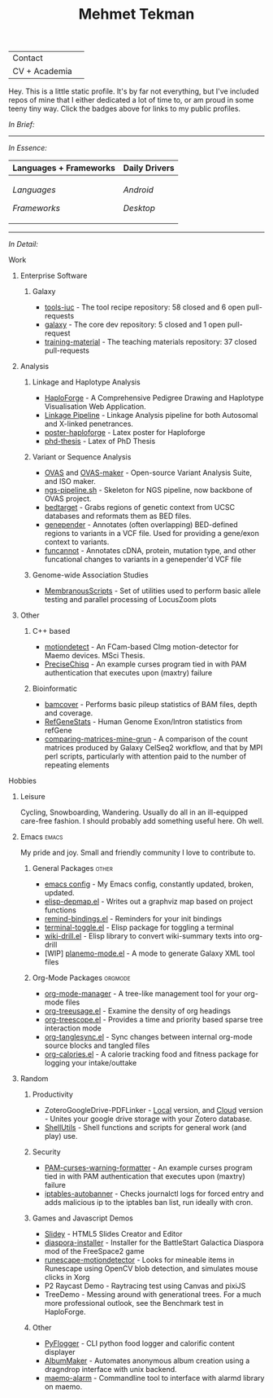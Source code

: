 #+TITLE: Mehmet Tekman
#+OPTIONS: toc:2

#+HTML: <table>
#+HTML: <tr><td>Contact</td><td>
#+HTML: <a href="https://gitter.im/mtekman">
#+HTML:   <img src="https://img.shields.io/badge/Gitter-mtekman-informational?style=flat&color=393&logoColor=white&logo=gitter" />
#+HTML: </a>
#+HTML: <a href="mailto:mtekman89@gmail.com">
#+HTML:   <img src="https://img.shields.io/badge/-mtekman89-informational?style=flat&color=393&logoColor=white&logo=gmail&labelColor=grey" />
#+HTML: </a>
#+HTML: </td></tr>
#+HTML: <tr><td>CV + Academia</td><td>
#+HTML: <a href="https://orcid.org/0000-0002-4181-2676">
#+HTML:   <img src="https://img.shields.io/badge/ORCID-0000--0002--4181--2676-informational?style=flat&color=393&logoColor=white&logo=orcid" />
#+HTML: </a>
#+HTML: <a href="https://www.researchgate.net/profile/Mehmet_Tekman">
#+HTML:   <img src="https://img.shields.io/badge/-ResearchGate-informational?style=flat&color=393&logoColor=white&logo=researchgate&labelColor=grey" />
#+HTML: </a>
#+HTML: <a href="https://scholar.google.de/citations?user=HVwU31YAAAAJ">
#+HTML:   <img src="https://img.shields.io/badge/-GScholar-informational?style=flat&color=393&logoColor=white&logo=google-scholar&labelColor=grey" />
#+HTML: </a>
#+HTML: <a href="CV/mtekman_cv.2020.pdf">
#+HTML:   <img src="https://img.shields.io/badge/CV-Resume-informational?style=flat&color=d66&logoColor=white&logo=internet-archive&labelColor=grey" />
#+HTML: </a>
#+HTML: </td></tr>
#+HTML: </table>





Hey. This is a little static profile. It's by far not everything, but I've included repos of mine that I either dedicated a lot of time to, or am proud in some teeny tiny way. Click the badges above for links to my public profiles.


/In Brief:/

#+HTML: <a href="" >
#+HTML:   <img src="https://img.shields.io/badge/Linux-NixOS+Arch-informational?style=flat&logo=linux&labelColor=444&logoColor=white&color=b44baa" />
#+HTML: </a>
#+HTML: <a href="" >
#+HTML:   <img src="https://img.shields.io/badge/Editor-Emacs-informational?style=flat&labelColor=444&logo=gnu-emacs&logoColor=red&color=b44baa" />
#+HTML: </a>
#+HTML: <a href="" >
#+HTML:   <img src="https://img.shields.io/badge/Life-Org--Mode-informational?style=flat&labelColor=444&logo=gnu&logoColor=&color=b44baa" />
#+HTML: </a></td></tr>

-----

/In Essence:/

#+HTML: <table>
#+HTML: <thead><tr>
#+HTML:   <th>Languages + Frameworks</th>
#+HTML:   <th>Daily Drivers</th>
# #+HTML:   <th>Things I respect</th>
#+HTML: </tr></thead>
#+HTML: <tbody><tr><td>
/Languages/
#+HTML: <a href="" >
#+HTML:     <img src="https://img.shields.io/badge/-Bash-informational?style=flat&color=blue&logoColor=white&labelColor=black&logo=gnu-bash" />
#+HTML: </a>
#+HTML: <a href="" >
#+HTML:     <img src="https://img.shields.io/badge/-R-informational?style=flat&color=blue&logoColor=white&labelColor=black&logo=r" />
#+HTML: </a>
#+HTML: <a href="" >
#+HTML:     <img src="https://img.shields.io/badge/-Python-informational?style=flat&color=blue&logoColor=white&labelColor=black&logo=python" />
#+HTML: </a>
#+HTML: <a href="" >
#+HTML:     <img src="https://img.shields.io/badge/-Javascript-informational?style=flat&color=blue&logoColor=white&labelColor=black&logo=javascript" />
#+HTML: </a>
#+HTML: <a href="" >
#+HTML:     <img src="https://img.shields.io/badge/-C/C++-informational?style=flat&color=blue&logoColor=white&labelColor=black&logo=C" />
#+HTML: </a>
#+HTML: <a href="" >
#+HTML:     <img src="https://img.shields.io/badge/-Perl-informational?style=flat&color=blue&logoColor=white&labelColor=black&logo=perl" />
#+HTML: </a>
#+HTML: <a href="" >
#+HTML:     <img src="https://img.shields.io/badge/-MariaDB/SQLite-informational?style=flat&color=blue&logoColor=white&labelColor=black&logo=mariadb" />
#+HTML: </a>
#+HTML: <a href="" >
#+HTML:     <img src="https://img.shields.io/badge/-PHP-informational?style=flat&color=blue&logoColor=white&labelColor=black&logo=php" />
#+HTML: </a>
#+HTML: <a href="" >
#+HTML:     <img src="https://img.shields.io/badge/Lisp-Emacs+Common-informational?style=flat&color=blue&logoColor=white&labelColor=black" />
#+HTML: </a>
/Frameworks/
#+HTML: <a href="https://magit.vc/">
#+HTML:   <img src="https://img.shields.io/badge/-Git+Magit-informational?style=flat&color=brown&logoColor=white&labelColor=black&logo=git" />
#+HTML: </a>
#+HTML: <a href="https://orgmode.org/">
#+HTML:   <img src="https://img.shields.io/badge/-Org--Mode-informational?style=flat&color=brown&logoColor=white&labelColor=black&logo=gnu-emacs" />
#+HTML: </a>
#+HTML: <a href="https://jupyter.org/">
#+HTML:   <img src="https://img.shields.io/badge/-Jupyter-informational?style=flat&color=brown&logoColor=white&labelColor=black&logo=jupyter" />
#+HTML: </a>
#+HTML: <a href="https://pandas.pydata.org/">
#+HTML:   <img src="https://img.shields.io/badge/-Pandas-informational?style=flat&color=brown&logoColor=white&labelColor=black&logo=pandas" />
#+HTML: </a>
#+HTML: <a href="https://dplyr.tidyverse.org/">
#+HTML:   <img src="https://img.shields.io/badge/R-dplyr+ggplot2-informational?style=flat&color=brown&logoColor=white&labelColor=black&logo=" />
#+HTML: </a>
# #+HTML: <a href="https://bioconda.github.io/">
# #+HTML:   <img src="https://img.shields.io/badge/-bioconda-informational?style=flat&color=brown&logoColor=white&labelColor=black&logo=anaconda" />
# #+HTML: </a>
#+HTML: <a href="https://www.qt.io/">
#+HTML:   <img src="https://img.shields.io/badge/-Qt-informational?style=flat&color=brown&logoColor=white&labelColor=black&logo=qt" />
#+HTML: </a>
#+HTML: <a href="https://cmake.org/">
#+HTML:   <img src="https://img.shields.io/badge/-Make/CMake-informational?style=flat&color=brown&logoColor=white&labelColor=black&logo=cmake" />
#+HTML: </a>
#+HTML: <a href="https://github.com/conda/conda">
#+HTML:   <img src="https://img.shields.io/badge/-Conda-informational?style=flat&color=brown&logoColor=white&labelColor=black&logo=anaconda" />
#+HTML: </a>
#+HTML: <a href="https://www.docker.com/">
#+HTML:   <img src="https://img.shields.io/badge/-Docker-informational?style=flat&color=brown&logoColor=white&labelColor=black&logo=docker" />
#+HTML: </a>
#+HTML: </td>
#+HTML: <td>
/Android/
#+HTML: <a href="https://lineageos.org/">
#+HTML:   <img src="https://img.shields.io/badge/-Lineage-informational?style=flat&color=purple&logoColor=white&labelColor=black&logo=lineageOS" />
#+HTML: </a>
#+HTML: <a href="https://f-droid.org/">
#+HTML:   <img src="https://img.shields.io/badge/-F--Droid-informational?style=flat&color=purple&logoColor=white&labelColor=black&logo=f-droid" />
#+HTML: </a>
#+HTML: <a href="https://magisk.me/">
#+HTML:   <img src="https://img.shields.io/badge/-magisk-informational?style=flat&color=purple&logoColor=white&labelColor=black&logo=magisk" />
#+HTML: </a>
/Desktop/
#+HTML: <a href="https://stumpwm.github.io/">
#+HTML:   <img src="https://img.shields.io/badge/WM-StumpWM-informational?style=flat&color=purple&logoColor=white&labelColor=black" />
#+HTML: </a>
#+HTML: <a href="https://www.gnu.org/software/gnuzilla/">
#+HTML:   <img src="https://img.shields.io/badge/-IceCat-informational?style=flat&color=purple&logoColor=white&labelColor=black&logo=gnu-icecat" />
#+HTML: </a>
#+HTML: <a href="https://www.mozilla.org/en-US/">
#+HTML:   <img src="https://img.shields.io/badge/-Firefox-informational?style=flat&color=purple&logoColor=white&labelColor=black&logo=firefox" />
#+HTML: </a>
#+HTML: <a href="https://www.blender.org/">
#+HTML:   <img src="https://img.shields.io/badge/-Blender-informational?style=flat&color=purple&logoColor=white&labelColor=black&logo=blender" />
#+HTML: </a>

# #+HTML: <a href="https://www.audacityteam.org/">
# #+HTML:   <img src="https://img.shields.io/badge/-Audacity-informational?style=flat&color=&logoColor=white&labelColor=black&logo=audacity" />
# #+HTML: </a>

#+HTML: <a href="https://www.gimp.org/">
#+HTML:   <img src="https://img.shields.io/badge/-GIMP-informational?style=flat&color=purple&logoColor=white&labelColor=black&logo=gimp" />
#+HTML: </a>
#+HTML: <a href="https://inkscape.org/">
#+HTML:   <img src="https://img.shields.io/badge/-Inkscape-informational?style=flat&color=purple&logoColor=white&labelColor=black&logo=inkscape" />
#+HTML: </a>
#+HTML: <a href="https://ublockorigin.com/">
#+HTML:   <img src="https://img.shields.io/badge/-uBlockO-informational?style=flat&color=purple&logoColor=white&labelColor=black&logo=ublock-origin" />
#+HTML: </a>
#+HTML: </td>
# #+HTML: <td>
# #+HTML: <a href="https://bioconda.github.io/">
# #+HTML:   <img src="https://img.shields.io/badge/-bioconda-informational?style=flat&color=purple&logoColor=white&labelColor=black&logo=anaconda" />
# #+HTML: </a>
# #+HTML: <a href="https://conda-forge.org/">
# #+HTML:   <img src="https://img.shields.io/badge/-conda--forge-informational?style=flat&color=purple&logoColor=white&labelColor=black&logo=conda-forge" />
# #+HTML: </a>
# #+HTML: <a href="https://www.gnu.org/">
# #+HTML:   <img src="https://img.shields.io/badge/-GNU+FSF-informational?style=flat&color=purple&logoColor=white&labelColor=black&logo=gnu" />
# #+HTML: </a>
# #+HTML: <a href="https://www.mozilla.org/">
# #+HTML:   <img src="https://img.shields.io/badge/-Mozilla-informational?style=flat&color=purple&logoColor=white&labelColor=black&logo=mozilla" />
# #+HTML: </a>
# #+HTML: <a href="https://mastodon.social/">
# #+HTML:   <img src="https://img.shields.io/badge/-Mastodon-informational?style=flat&color=purple&logoColor=white&labelColor=black&logo=mastodon" />
# #+HTML: </a>
# #+HTML: <a href="https://melpa.org/#/">
# #+HTML:   <img src="https://img.shields.io/badge/-MELPA-informational?style=flat&color=purple&logoColor=white&labelColor=black&logo=gnu-emacs" />
# #+HTML: </a>
# #+HTML: <a href="https://www.openstreetmap.org/">
# #+HTML:   <img src="https://img.shields.io/badge/-OpenStreetMap-informational?style=flat&color=purple&logoColor=white&labelColor=black&logo=openstreetmap" />
# #+HTML: </a>
# #+HTML: <a href="https://ipfs.io/">
# #+HTML:   <img src="https://img.shields.io/badge/-IPFS-informational?style=flat&color=purple&logoColor=white&labelColor=black&logo=ipfs" />
# #+HTML: </a>
# #+HTML: <a href="https://kodi.tv/">
# #+HTML:   <img src="https://img.shields.io/badge/-Kodi-informational?style=flat&color=purple&logoColor=white&labelColor=black&logo=kodi" />
# #+HTML: </a>
# #+HTML: <a href="https://xfce.org/">
# #+HTML:   <img src="https://img.shields.io/badge/-XFCE-informational?style=flat&color=purple&logoColor=white&labelColor=black&logo=xfce" />
# #+HTML: </a>
# #+HTML: <a href="http://www.gnome.org/">
# #+HTML:   <img src="https://img.shields.io/badge/-Gnome-informational?style=flat&color=purple&logoColor=white&labelColor=black&logo=gnome" />
# #+HTML: </a>
# #+HTML: <a href="https://www.archlinux.org/">
# #+HTML:   <img src="https://img.shields.io/badge/-Arch-informational?style=flat&color=purple&logoColor=white&labelColor=black&logo=arch-linux" />
# #+HTML: </a>
# #+HTML: <a href="https://nixos.org/">
# #+HTML:   <img src="https://img.shields.io/badge/-NixOS-informational?style=flat&color=purple&logoColor=white&labelColor=black&logo=nixos" />
# #+HTML: </a>
# #+HTML: <a href="https://www.gentoo.org/">
# #+HTML:   <img src="https://img.shields.io/badge/-gentoo-informational?style=flat&color=purple&logoColor=white&labelColor=black&logo=gentoo" />
# #+HTML: </a>
# #+HTML: <a href="https://forum.xda-developers.com/android/">
# #+HTML:   <img src="https://img.shields.io/badge/-XDA-informational?style=flat&color=purple&logoColor=white&labelColor=black&logo=xda-developers" />
# #+HTML: </a>
# #+HTML: <a href="https://maemo.org/">
# #+HTML:   <img src="https://img.shields.io/badge/-maemo-informational?style=flat&color=purple&logoColor=white&labelColor=black" />
# #+HTML: </a>
# #+HTML: <a href="https://www.wikipedia.org/">
# #+HTML:   <img src="https://img.shields.io/badge/-Wikipedia-informational?style=flat&color=purple&logoColor=white&labelColor=black&logo=wikipedia" />
# #+HTML: </a>
#+HTML: </td></tr></tbody></table>

-----

/In Detail:/

**** Work

***** Enterprise Software
****** Galaxy
+ [[https://github.com/galaxyproject/tools-iuc/pulls?q=is%3Apr+author%3Amtekman][tools-iuc]] - The tool recipe repository: 58 closed and 6 open pull-requests
+ [[https://github.com/galaxyproject/galaxy/pulls?q=is%3Apr+author%3Amtekman][galaxy]] - The core dev repository: 5 closed and 1 open pull-request
+ [[https://github.com/galaxyproject/training-material/pulls?q=is%3Apr+author%3Amtekman][training-material]] - The teaching materials repository: 37 closed pull-requests


***** Analysis
****** Linkage and Haplotype Analysis
+ [[https://github.com/mtekman/HaploForge][HaploForge]] - A Comprehensive Pedigree Drawing and Haplotype Visualisation Web Application.
+ [[https://github.com/mtekman/linkage_pipeline][Linkage Pipeline]] - Linkage Analysis pipeline for both Autosomal and X-linked penetrances.
+ [[https://github.com/mtekman/poster-haploforge][poster-haploforge]] - Latex poster for Haploforge
+ [[https://github.com/mtekman/phd_thesis][phd-thesis]] - Latex of PhD Thesis

****** Variant or Sequence Analysis
+ [[https://bitbucket.org/momo13/ovas-pipeline/][OVAS]] and [[https://github.com/mtekman/OVAS-ISOmaker][OVAS-maker]] - Open-source Variant Analysis Suite, and ISO maker.
+ [[https://github.com/mtekman/ngs_sequencing_pipeline][ngs-pipeline.sh]] - Skeleton for NGS pipeline, now backbone of OVAS project.
+ [[https://github.com/mtekman/bedtarget][bedtarget]] - Grabs regions of genetic context from UCSC databases and reformats them as BED files.
+ [[https://github.com/mtekman/genepender][genepender]] - Annotates (often overlapping) BED-defined regions to variants in a VCF file. Used for providing a gene/exon context to variants.
+ [[https://github.com/mtekman/funcannot][funcannot]] - Annotates cDNA, protein, mutation type, and other funcational changes to variants in a genepender'd VCF file

****** Genome-wide Association Studies
+  [[https://github.com/mtekman/MembranousScripts][MembranousScripts]] - Set of utilities used to perform basic allele testing and parallel processing of LocusZoom plots

***** Other
****** C++ based
+ [[https://github.com/mtekman/motiondetect][motiondetect]] - An FCam-based CImg motion-detector for Maemo devices. MSci Thesis.
+ [[https://github.com/mtekman/PreciseChisq][PreciseChisq]] - An example curses program tied in with PAM authentication that executes upon (maxtry) failure
****** Bioinformatic
+ [[https://github.com/mtekman/bamcover][bamcover]] - Performs basic pileup statistics of BAM files, depth and coverage.
+ [[https://github.com/mtekman/RefGeneStats][RefGeneStats]] - Human Genome Exon/Intron statistics from refGene
+ [[https://github.com/mtekman/comparing_matrices_mine_grun][comparing-matrices-mine-grun]] - A comparison of the count matrices produced by Galaxy CelSeq2 workflow, and that by MPI perl scripts, particularly with attention paid to the number of repeating elements

**** Hobbies
***** Leisure
      Cycling, Snowboarding, Wandering. Usually do all in an ill-equipped care-free fashion. I should probably add something useful here. Oh well.
***** Emacs                                                           :emacs:

      My pride and joy. Small and friendly community I love to contribute to.
****** General Packages                                               :other:
+ [[https://gist.github.com/09ef535a0a44fa49ca482e84c5e9399d][emacs config]] - My Emacs config, constantly updated, broken, updated.
+ [[https://github.com/mtekman/elisp-depmap.el][elisp-depmap.el]] - Writes out a graphviz map based on project functions
+ [[https://github.com/mtekman/remind-bindings.el][remind-bindings.el]] - Reminders for your init bindings
+ [[https://github.com/mtekman/terminal-toggle.el][terminal-toggle.el]] - Elisp package for toggling a terminal
+ [[https://github.com/mtekman/wiki-drill.el][wiki-drill.el]] - Elisp library to convert wiki-summary texts into org-drill
+ [WIP] [[https://github.com/mtekman/planemo-mode.el][planemo-mode.el]] - A mode to generate Galaxy XML tool files

****** Org-Mode Packages                                            :orgmode:     
     
+ [[https://github.com/mtekman/org-tanglesync.el][org-mode-manager]] - A tree-like management tool for your org-mode files
+ [[https://github.com/mtekman/org-treeusage.el][org-treeusage.el]] - Examine the density of org headings
+ [[https://github.com/mtekman/org-treescope.el][org-treescope.el]] - Provides a time and priority based sparse tree interaction mode
+ [[https://github.com/mtekman/org-tanglesync.el][org-tanglesync.el]] - Sync changes between internal org-mode source blocks and tangled files
+ [[https://github.com/mtekman/org-calories.el][org-calories.el]] - A calorie tracking food and fitness package for logging your intake/outtake

***** Random

****** Productivity
+ ZoteroGoogleDrive-PDFLinker - [[https://github.com/mtekman/ZoteroGoogleDrive-PDFLinker][Local]] version, and [[https://github.com/mtekman/ZoteroGoogleDrive-PDFLinker-Cloud][Cloud]] version - Unites your google drive storage with your Zotero database.
+ [[https://github.com/mtekman/ShellUtils][ShellUtils]] - Shell functions and scripts for general work (and play) use.

****** Security
+ [[https://github.com/mtekman/PAM-curses-warning-formatter][PAM-curses-warning-formatter]] - An example curses program tied in with PAM authentication that executes upon (maxtry) failure
+ [[https://github.com/mtekman/iptables-autobanner][iptables-autobanner]] - Checks journalctl logs for forced entry and adds malicious ip to the iptables ban list, run ideally with cron.

****** Games and Javascript Demos

+ [[https://github.com/mtekman/Slidey][Slidey]] - HTML5 Slides Creator and Editor
+ [[https://github.com/mtekman/diaspora_installer][diaspora-installer]] - Installer for the BattleStart Galactica Diaspora mod of the FreeSpace2 game
+ [[https://github.com/mtekman/runescape-motiondetector][runescape-motiondetector]] - Looks for mineable items in Runescape using OpenCV blob detection, and simulates mouse clicks in Xorg
+ P2 Raycast Demo - Raytracing test using Canvas and pixiJS
+ TreeDemo - Messing around with generational trees. For a much more professional outlook, see the Benchmark test in HaploForge.

****** Other
+ [[https://github.com/mtekman/PyFlogger][PyFlogger]] - CLI python food logger and calorific content displayer
+ [[https://github.com/mtekman/AlbumMaker][AlbumMaker]] - Automates anonymous album creation using a dragndrop interface with unix backend.
+ [[https://github.com/mtekman/maemo_alarm][maemo-alarm]] - Commandline tool to interface with alarmd library on maemo.

